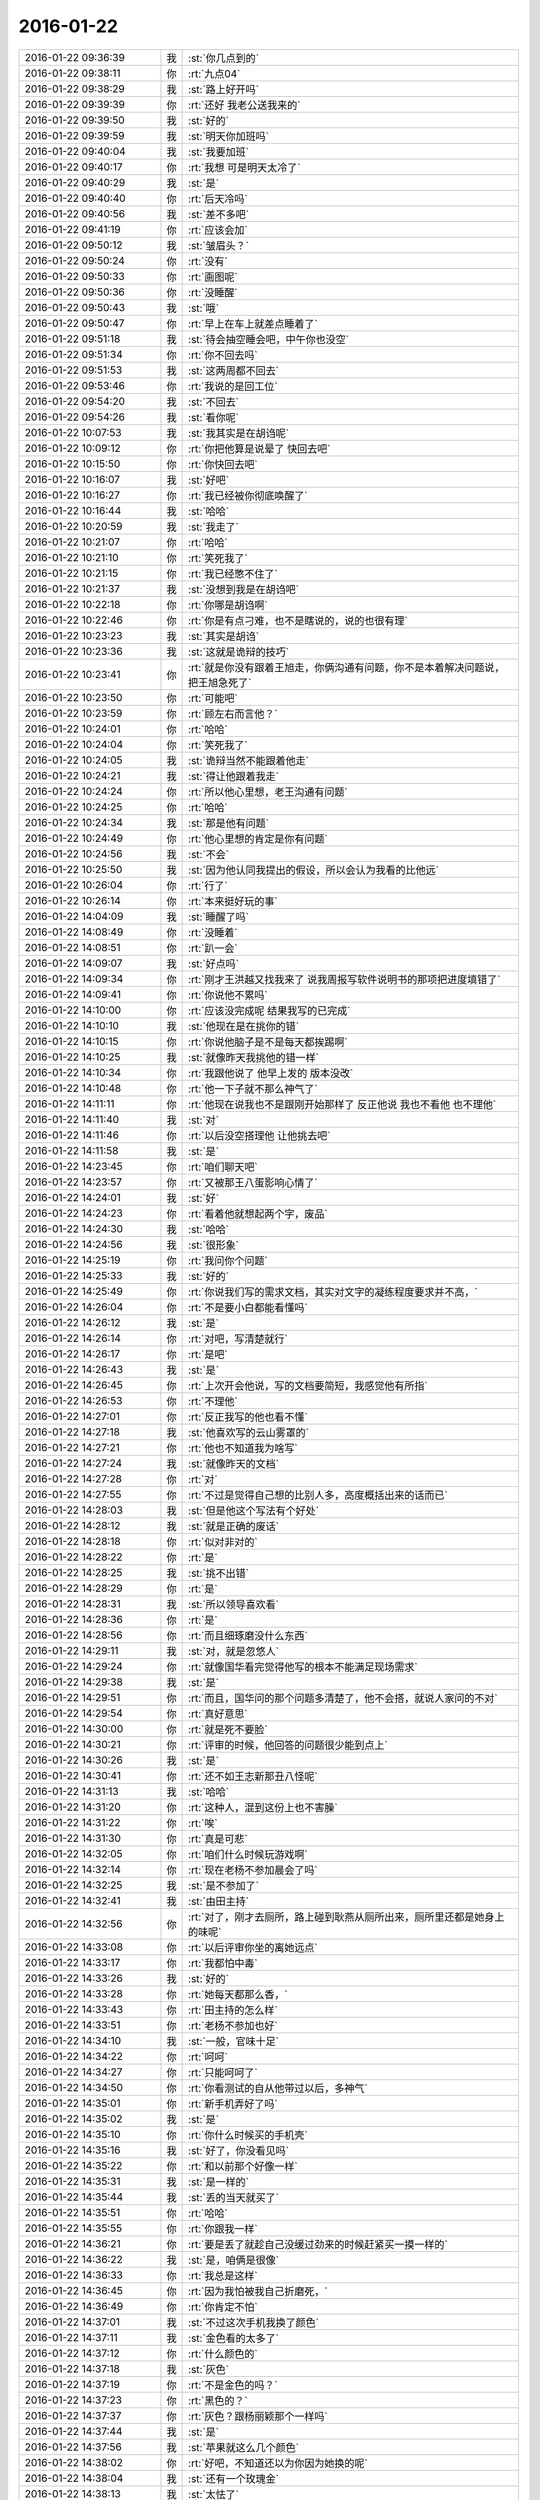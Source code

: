 2016-01-22
-------------

.. list-table::
   :widths: 25, 1, 60

   * - 2016-01-22 09:36:39
     - 我
     - :st:`你几点到的`
   * - 2016-01-22 09:38:11
     - 你
     - :rt:`九点04`
   * - 2016-01-22 09:38:29
     - 我
     - :st:`路上好开吗`
   * - 2016-01-22 09:39:39
     - 你
     - :rt:`还好 我老公送我来的`
   * - 2016-01-22 09:39:50
     - 我
     - :st:`好的`
   * - 2016-01-22 09:39:59
     - 我
     - :st:`明天你加班吗`
   * - 2016-01-22 09:40:04
     - 我
     - :st:`我要加班`
   * - 2016-01-22 09:40:17
     - 你
     - :rt:`我想 可是明天太冷了`
   * - 2016-01-22 09:40:29
     - 我
     - :st:`是`
   * - 2016-01-22 09:40:40
     - 你
     - :rt:`后天冷吗`
   * - 2016-01-22 09:40:56
     - 我
     - :st:`差不多吧`
   * - 2016-01-22 09:41:19
     - 你
     - :rt:`应该会加`
   * - 2016-01-22 09:50:12
     - 我
     - :st:`皱眉头？`
   * - 2016-01-22 09:50:24
     - 你
     - :rt:`没有`
   * - 2016-01-22 09:50:33
     - 你
     - :rt:`画图呢`
   * - 2016-01-22 09:50:36
     - 你
     - :rt:`没睡醒`
   * - 2016-01-22 09:50:43
     - 我
     - :st:`哦`
   * - 2016-01-22 09:50:47
     - 你
     - :rt:`早上在车上就差点睡着了`
   * - 2016-01-22 09:51:18
     - 我
     - :st:`待会抽空睡会吧，中午你也没空`
   * - 2016-01-22 09:51:34
     - 你
     - :rt:`你不回去吗`
   * - 2016-01-22 09:51:53
     - 我
     - :st:`这两周都不回去`
   * - 2016-01-22 09:53:46
     - 你
     - :rt:`我说的是回工位`
   * - 2016-01-22 09:54:20
     - 我
     - :st:`不回去`
   * - 2016-01-22 09:54:26
     - 我
     - :st:`看你呢`
   * - 2016-01-22 10:07:53
     - 我
     - :st:`我其实是在胡诌呢`
   * - 2016-01-22 10:09:12
     - 你
     - :rt:`你把他算是说晕了 快回去吧`
   * - 2016-01-22 10:15:50
     - 你
     - :rt:`你快回去吧`
   * - 2016-01-22 10:16:07
     - 我
     - :st:`好吧`
   * - 2016-01-22 10:16:27
     - 你
     - :rt:`我已经被你彻底唤醒了`
   * - 2016-01-22 10:16:44
     - 我
     - :st:`哈哈`
   * - 2016-01-22 10:20:59
     - 我
     - :st:`我走了`
   * - 2016-01-22 10:21:07
     - 你
     - :rt:`哈哈`
   * - 2016-01-22 10:21:10
     - 你
     - :rt:`笑死我了`
   * - 2016-01-22 10:21:15
     - 你
     - :rt:`我已经憋不住了`
   * - 2016-01-22 10:21:37
     - 我
     - :st:`没想到我是在胡诌吧`
   * - 2016-01-22 10:22:18
     - 你
     - :rt:`你哪是胡诌啊`
   * - 2016-01-22 10:22:46
     - 你
     - :rt:`你是有点刁难，也不是瞎说的，说的也很有理`
   * - 2016-01-22 10:23:23
     - 我
     - :st:`其实是胡诌`
   * - 2016-01-22 10:23:36
     - 我
     - :st:`这就是诡辩的技巧`
   * - 2016-01-22 10:23:41
     - 你
     - :rt:`就是你没有跟着王旭走，你俩沟通有问题，你不是本着解决问题说，把王旭急死了`
   * - 2016-01-22 10:23:50
     - 你
     - :rt:`可能吧`
   * - 2016-01-22 10:23:59
     - 你
     - :rt:`顾左右而言他？`
   * - 2016-01-22 10:24:01
     - 你
     - :rt:`哈哈`
   * - 2016-01-22 10:24:04
     - 你
     - :rt:`笑死我了`
   * - 2016-01-22 10:24:05
     - 我
     - :st:`诡辩当然不能跟着他走`
   * - 2016-01-22 10:24:21
     - 我
     - :st:`得让他跟着我走`
   * - 2016-01-22 10:24:24
     - 你
     - :rt:`所以他心里想，老王沟通有问题`
   * - 2016-01-22 10:24:25
     - 你
     - :rt:`哈哈`
   * - 2016-01-22 10:24:34
     - 我
     - :st:`那是他有问题`
   * - 2016-01-22 10:24:49
     - 你
     - :rt:`他心里想的肯定是你有问题`
   * - 2016-01-22 10:24:56
     - 我
     - :st:`不会`
   * - 2016-01-22 10:25:50
     - 我
     - :st:`因为他认同我提出的假设，所以会认为我看的比他远`
   * - 2016-01-22 10:26:04
     - 你
     - :rt:`行了`
   * - 2016-01-22 10:26:14
     - 你
     - :rt:`本来挺好玩的事`
   * - 2016-01-22 14:04:09
     - 我
     - :st:`睡醒了吗`
   * - 2016-01-22 14:08:49
     - 你
     - :rt:`没睡着`
   * - 2016-01-22 14:08:51
     - 你
     - :rt:`趴一会`
   * - 2016-01-22 14:09:07
     - 我
     - :st:`好点吗`
   * - 2016-01-22 14:09:34
     - 你
     - :rt:`刚才王洪越又找我来了 说我周报写软件说明书的那项把进度填错了`
   * - 2016-01-22 14:09:41
     - 你
     - :rt:`你说他不累吗`
   * - 2016-01-22 14:10:00
     - 你
     - :rt:`应该没完成呢 结果我写的已完成`
   * - 2016-01-22 14:10:10
     - 我
     - :st:`他现在是在挑你的错`
   * - 2016-01-22 14:10:15
     - 你
     - :rt:`你说他脑子是不是每天都挨踢啊`
   * - 2016-01-22 14:10:25
     - 我
     - :st:`就像昨天我挑他的错一样`
   * - 2016-01-22 14:10:34
     - 你
     - :rt:`我跟他说了 他早上发的 版本没改`
   * - 2016-01-22 14:10:48
     - 你
     - :rt:`他一下子就不那么神气了`
   * - 2016-01-22 14:11:11
     - 你
     - :rt:`他现在说我也不是跟刚开始那样了 反正他说 我也不看他 也不理他`
   * - 2016-01-22 14:11:40
     - 我
     - :st:`对`
   * - 2016-01-22 14:11:46
     - 你
     - :rt:`以后没空搭理他 让他挑去吧`
   * - 2016-01-22 14:11:58
     - 我
     - :st:`是`
   * - 2016-01-22 14:23:45
     - 你
     - :rt:`咱们聊天吧`
   * - 2016-01-22 14:23:57
     - 你
     - :rt:`又被那王八蛋影响心情了`
   * - 2016-01-22 14:24:01
     - 我
     - :st:`好`
   * - 2016-01-22 14:24:23
     - 你
     - :rt:`看着他就想起两个字，废品`
   * - 2016-01-22 14:24:30
     - 我
     - :st:`哈哈`
   * - 2016-01-22 14:24:56
     - 我
     - :st:`很形象`
   * - 2016-01-22 14:25:19
     - 你
     - :rt:`我问你个问题`
   * - 2016-01-22 14:25:33
     - 我
     - :st:`好的`
   * - 2016-01-22 14:25:49
     - 你
     - :rt:`你说我们写的需求文档，其实对文字的凝练程度要求并不高，`
   * - 2016-01-22 14:26:04
     - 你
     - :rt:`不是要小白都能看懂吗`
   * - 2016-01-22 14:26:12
     - 我
     - :st:`是`
   * - 2016-01-22 14:26:14
     - 你
     - :rt:`对吧，写清楚就行`
   * - 2016-01-22 14:26:17
     - 你
     - :rt:`是吧`
   * - 2016-01-22 14:26:43
     - 我
     - :st:`是`
   * - 2016-01-22 14:26:45
     - 你
     - :rt:`上次开会他说，写的文档要简短，我感觉他有所指`
   * - 2016-01-22 14:26:53
     - 你
     - :rt:`不理他`
   * - 2016-01-22 14:27:01
     - 你
     - :rt:`反正我写的他也看不懂`
   * - 2016-01-22 14:27:18
     - 我
     - :st:`他喜欢写的云山雾罩的`
   * - 2016-01-22 14:27:21
     - 你
     - :rt:`他也不知道我为啥写`
   * - 2016-01-22 14:27:24
     - 我
     - :st:`就像昨天的文档`
   * - 2016-01-22 14:27:28
     - 你
     - :rt:`对`
   * - 2016-01-22 14:27:55
     - 你
     - :rt:`不过是觉得自己想的比别人多，高度概括出来的话而已`
   * - 2016-01-22 14:28:03
     - 我
     - :st:`但是他这个写法有个好处`
   * - 2016-01-22 14:28:12
     - 我
     - :st:`就是正确的废话`
   * - 2016-01-22 14:28:18
     - 你
     - :rt:`似对非对的`
   * - 2016-01-22 14:28:22
     - 你
     - :rt:`是`
   * - 2016-01-22 14:28:25
     - 我
     - :st:`挑不出错`
   * - 2016-01-22 14:28:29
     - 你
     - :rt:`是`
   * - 2016-01-22 14:28:31
     - 我
     - :st:`所以领导喜欢看`
   * - 2016-01-22 14:28:36
     - 你
     - :rt:`是`
   * - 2016-01-22 14:28:56
     - 你
     - :rt:`而且细琢磨没什么东西`
   * - 2016-01-22 14:29:11
     - 我
     - :st:`对，就是忽悠人`
   * - 2016-01-22 14:29:24
     - 你
     - :rt:`就像国华看完觉得他写的根本不能满足现场需求`
   * - 2016-01-22 14:29:38
     - 我
     - :st:`是`
   * - 2016-01-22 14:29:51
     - 你
     - :rt:`而且，国华问的那个问题多清楚了，他不会搭，就说人家问的不对`
   * - 2016-01-22 14:29:54
     - 你
     - :rt:`真好意思`
   * - 2016-01-22 14:30:00
     - 你
     - :rt:`就是死不要脸`
   * - 2016-01-22 14:30:21
     - 你
     - :rt:`评审的时候，他回答的问题很少能到点上`
   * - 2016-01-22 14:30:26
     - 我
     - :st:`是`
   * - 2016-01-22 14:30:41
     - 你
     - :rt:`还不如王志新那丑八怪呢`
   * - 2016-01-22 14:31:13
     - 我
     - :st:`哈哈`
   * - 2016-01-22 14:31:20
     - 你
     - :rt:`这种人，混到这份上也不害臊`
   * - 2016-01-22 14:31:22
     - 你
     - :rt:`唉`
   * - 2016-01-22 14:31:30
     - 你
     - :rt:`真是可悲`
   * - 2016-01-22 14:32:05
     - 你
     - :rt:`咱们什么时候玩游戏啊`
   * - 2016-01-22 14:32:14
     - 你
     - :rt:`现在老杨不参加晨会了吗`
   * - 2016-01-22 14:32:25
     - 我
     - :st:`是不参加了`
   * - 2016-01-22 14:32:41
     - 我
     - :st:`由田主持`
   * - 2016-01-22 14:32:56
     - 你
     - :rt:`对了，刚才去厕所，路上碰到耿燕从厕所出来，厕所里还都是她身上的味呢`
   * - 2016-01-22 14:33:08
     - 你
     - :rt:`以后评审你坐的离她远点`
   * - 2016-01-22 14:33:17
     - 你
     - :rt:`我都怕中毒`
   * - 2016-01-22 14:33:26
     - 我
     - :st:`好的`
   * - 2016-01-22 14:33:28
     - 你
     - :rt:`她每天都那么香，`
   * - 2016-01-22 14:33:43
     - 你
     - :rt:`田主持的怎么样`
   * - 2016-01-22 14:33:51
     - 你
     - :rt:`老杨不参加也好`
   * - 2016-01-22 14:34:10
     - 我
     - :st:`一般，官味十足`
   * - 2016-01-22 14:34:22
     - 你
     - :rt:`呵呵`
   * - 2016-01-22 14:34:27
     - 你
     - :rt:`只能呵呵了`
   * - 2016-01-22 14:34:50
     - 你
     - :rt:`你看测试的自从他带过以后，多神气`
   * - 2016-01-22 14:35:01
     - 你
     - :rt:`新手机弄好了吗`
   * - 2016-01-22 14:35:02
     - 我
     - :st:`是`
   * - 2016-01-22 14:35:10
     - 你
     - :rt:`你什么时候买的手机壳`
   * - 2016-01-22 14:35:16
     - 我
     - :st:`好了，你没看见吗`
   * - 2016-01-22 14:35:22
     - 你
     - :rt:`和以前那个好像一样`
   * - 2016-01-22 14:35:31
     - 我
     - :st:`是一样的`
   * - 2016-01-22 14:35:44
     - 我
     - :st:`丢的当天就买了`
   * - 2016-01-22 14:35:51
     - 你
     - :rt:`哈哈`
   * - 2016-01-22 14:35:55
     - 你
     - :rt:`你跟我一样`
   * - 2016-01-22 14:36:21
     - 你
     - :rt:`要是丢了就趁自己没缓过劲来的时候赶紧买一摸一样的`
   * - 2016-01-22 14:36:22
     - 我
     - :st:`是，咱俩是很像`
   * - 2016-01-22 14:36:33
     - 你
     - :rt:`我总是这样`
   * - 2016-01-22 14:36:45
     - 你
     - :rt:`因为我怕被我自己折磨死，`
   * - 2016-01-22 14:36:49
     - 你
     - :rt:`你肯定不怕`
   * - 2016-01-22 14:37:01
     - 我
     - :st:`不过这次手机我换了颜色`
   * - 2016-01-22 14:37:11
     - 我
     - :st:`金色看的太多了`
   * - 2016-01-22 14:37:12
     - 你
     - :rt:`什么颜色的`
   * - 2016-01-22 14:37:18
     - 我
     - :st:`灰色`
   * - 2016-01-22 14:37:19
     - 你
     - :rt:`不是金色的吗？`
   * - 2016-01-22 14:37:23
     - 你
     - :rt:`黑色的？`
   * - 2016-01-22 14:37:37
     - 你
     - :rt:`灰色？跟杨丽颖那个一样吗`
   * - 2016-01-22 14:37:44
     - 我
     - :st:`是`
   * - 2016-01-22 14:37:56
     - 我
     - :st:`苹果就这么几个颜色`
   * - 2016-01-22 14:38:02
     - 你
     - :rt:`好吧，不知道还以为你因为她换的呢`
   * - 2016-01-22 14:38:04
     - 我
     - :st:`还有一个玫瑰金`
   * - 2016-01-22 14:38:13
     - 我
     - :st:`太怯了`
   * - 2016-01-22 14:38:34
     - 你
     - :rt:`唉，你竟找着让别人误会`
   * - 2016-01-22 14:38:56
     - 我
     - :st:`没办法，我总不能为了他就不换吧`
   * - 2016-01-22 14:39:03
     - 你
     - :rt:`太怯了？什么意思`
   * - 2016-01-22 14:39:12
     - 我
     - :st:`太娘了`
   * - 2016-01-22 14:39:25
     - 你
     - :rt:`不过灰色的男的用挺好的`
   * - 2016-01-22 14:39:27
     - 你
     - :rt:`是`
   * - 2016-01-22 14:39:29
     - 你
     - :rt:`不错`
   * - 2016-01-22 14:39:35
     - 你
     - :rt:`女的用太爷们了`
   * - 2016-01-22 14:39:41
     - 我
     - :st:`没错`
   * - 2016-01-22 14:39:44
     - 你
     - :rt:`像是捡来了`
   * - 2016-01-22 14:39:47
     - 你
     - :rt:`哈哈`
   * - 2016-01-22 14:39:53
     - 你
     - :rt:`这话说的，太有水平了`
   * - 2016-01-22 14:40:03
     - 我
     - :st:`当初我还说过杨丽莹怎么买这么一个颜色`
   * - 2016-01-22 14:40:10
     - 你
     - :rt:`我老公当时就想买灰色的，被我无情拒绝了`
   * - 2016-01-22 14:40:14
     - 你
     - :rt:`哈哈`
   * - 2016-01-22 14:40:18
     - 我
     - :st:`哈哈`
   * - 2016-01-22 14:40:22
     - 你
     - :rt:`结果你也来一个`
   * - 2016-01-22 14:40:31
     - 你
     - :rt:`但是根本原因你是男的`
   * - 2016-01-22 14:40:36
     - 你
     - :rt:`她是女的`
   * - 2016-01-22 14:40:38
     - 我
     - :st:`我实在是想换一个了`
   * - 2016-01-22 14:40:39
     - 我
     - :st:`对`
   * - 2016-01-22 14:40:46
     - 你
     - :rt:`换颜色啊`
   * - 2016-01-22 14:40:55
     - 你
     - :rt:`你5的时候也是金色啊`
   * - 2016-01-22 14:41:04
     - 你
     - :rt:`当初怎么想的`
   * - 2016-01-22 14:41:28
     - 我
     - :st:`5是第一代有金色的，当然要买了`
   * - 2016-01-22 14:41:51
     - 你
     - :rt:`切，你总有理由`
   * - 2016-01-22 14:42:06
     - 你
     - :rt:`我都没发现，你那个壳都盖上了`
   * - 2016-01-22 14:44:48
     - 我
     - :st:`是，我其实是很低调的`
   * - 2016-01-22 14:45:01
     - 你
     - :rt:`哈哈，我要看出来了`
   * - 2016-01-22 14:45:07
     - 我
     - :st:`要不是怕你不知道，我都不会说我手机丢了`
   * - 2016-01-22 14:45:16
     - 我
     - :st:`悄悄的买一个就得了`
   * - 2016-01-22 14:45:24
     - 你
     - :rt:`你喜欢苹果跟我喜欢有一点是一样的`
   * - 2016-01-22 14:45:33
     - 你
     - :rt:`shi`
   * - 2016-01-22 14:45:37
     - 你
     - :rt:`是`
   * - 2016-01-22 14:47:42
     - 你
     - :rt:`我老姑父在出了6p后，马上给我老姑买了一个，结果我老姑不太会用，现在拿两个手机，是不是很好笑`
   * - 2016-01-22 14:47:45
     - 你
     - :rt:`哈哈`
   * - 2016-01-22 14:47:58
     - 我
     - :st:`是`
   * - 2016-01-22 14:48:31
     - 我
     - :st:`苹果手机要是想用好了不太容易`
   * - 2016-01-22 14:49:10
     - 你
     - :rt:`我来咱们公司之前不知道有苹果电脑`
   * - 2016-01-22 14:49:24
     - 我
     - :st:`哦`
   * - 2016-01-22 14:49:25
     - 你
     - :rt:`在我看到你们用以后 我就想我一定得买一个`
   * - 2016-01-22 14:49:32
     - 我
     - :st:`为啥`
   * - 2016-01-22 14:49:42
     - 你
     - :rt:`因为我喜欢 第一眼就喜欢`
   * - 2016-01-22 14:49:53
     - 你
     - :rt:`就跟我买那个包一样`
   * - 2016-01-22 14:50:10
     - 我
     - :st:`你比较感性`
   * - 2016-01-22 14:50:15
     - 你
     - :rt:`是`
   * - 2016-01-22 14:50:19
     - 你
     - :rt:`非常`
   * - 2016-01-22 14:50:22
     - 我
     - :st:`我喜欢你也是你的感性`
   * - 2016-01-22 14:50:25
     - 你
     - :rt:`我昨天看了部电影`
   * - 2016-01-22 14:50:28
     - 我
     - :st:`担心的也是你的感性`
   * - 2016-01-22 14:50:31
     - 你
     - :rt:`跟着哭了半天`
   * - 2016-01-22 14:50:33
     - 我
     - :st:`什么电影`
   * - 2016-01-22 14:50:40
     - 你
     - :rt:`你听我跟你说说 我的感受`
   * - 2016-01-22 14:51:10
     - 我
     - :st:`好`
   * - 2016-01-22 14:51:48
     - 你
     - :rt:`就是一个哑巴小女孩 跟父母走失了 碰到一个男人 结果这个男人不管宗教 国家的限制 最终把小女孩送到了他父母身边`
   * - 2016-01-22 14:52:08
     - 你
     - :rt:`在他回国的时候 小女孩看着他走 就会说话了`
   * - 2016-01-22 14:52:55
     - 你
     - :rt:`那个小女孩叫穆妮`
   * - 2016-01-22 14:53:17
     - 我
     - :st:`嗯`
   * - 2016-01-22 14:53:29
     - 你
     - :rt:`那个男的叫帕万`
   * - 2016-01-22 14:53:39
     - 你
     - :rt:`她很他叫叔叔`
   * - 2016-01-22 14:53:59
     - 你
     - :rt:`我感动是因为，我想到你说的感性不可控`
   * - 2016-01-22 14:54:25
     - 你
     - :rt:`帕万对穆妮的爱，力量真的好大`
   * - 2016-01-22 14:54:41
     - 你
     - :rt:`这还不是亲生的，更何况亲生的`
   * - 2016-01-22 14:54:45
     - 我
     - :st:`是`
   * - 2016-01-22 14:54:53
     - 你
     - :rt:`所以我挺怕生孩子的`
   * - 2016-01-22 14:55:04
     - 我
     - :st:`为啥`
   * - 2016-01-22 14:55:08
     - 你
     - :rt:`我怕我会爱他爱的失去理智`
   * - 2016-01-22 14:55:39
     - 你
     - :rt:`到时候教育不好，培养不好，还影响我跟我老公的感情`
   * - 2016-01-22 14:55:54
     - 你
     - :rt:`而且，生来就是受苦`
   * - 2016-01-22 14:56:02
     - 我
     - :st:`你说得对`
   * - 2016-01-22 14:56:17
     - 我
     - :st:`不过你想过好的方面吗`
   * - 2016-01-22 14:56:30
     - 你
     - :rt:`我爸爸就是教育失败的典型`
   * - 2016-01-22 14:56:50
     - 你
     - :rt:`抛开他的那些万恶的举动，他自己其实也很痛苦`
   * - 2016-01-22 14:57:03
     - 我
     - :st:`是`
   * - 2016-01-22 14:57:15
     - 你
     - :rt:`有些事情他也不想会发展到那个地步`
   * - 2016-01-22 14:57:26
     - 你
     - :rt:`对不对，罪魁祸首就是失败的教育`
   * - 2016-01-22 14:57:37
     - 我
     - :st:`是`
   * - 2016-01-22 14:57:42
     - 我
     - :st:`稍等`
   * - 2016-01-22 14:58:45
     - 我
     - :st:`被抓壮丁了`
   * - 2016-01-22 15:01:58
     - 你
     - :rt:`哦，我来排练了`
   * - 2016-01-22 15:02:10
     - 我
     - :st:`好的`
   * - 2016-01-22 16:02:27
     - 你
     - :rt:`快累死了`
   * - 2016-01-22 16:06:59
     - 我
     - :st:`啊`
   * - 2016-01-22 16:07:06
     - 我
     - :st:`能歇会吗`
   * - 2016-01-22 16:09:27
     - 你
     - :rt:`歇着呢，`
   * - 2016-01-22 16:18:27
     - 我
     - :st:`你几点回来`
   * - 2016-01-22 17:30:51
     - 你
     - :rt:`差不多了`
   * - 2016-01-22 17:31:11
     - 我
     - :st:`累坏了吧`
   * - 2016-01-22 17:34:52
     - 你
     - :rt:`还好，就是这的都太高太瘦`
   * - 2016-01-22 17:35:07
     - 我
     - :st:`哈哈`
   * - 2016-01-22 17:35:18
     - 你
     - :rt:`心累`
   * - 2016-01-22 17:35:47
     - 我
     - :st:`心累是最累的`
   * - 2016-01-22 17:35:55
     - 你
     - :rt:`哈哈`
   * - 2016-01-22 17:36:07
     - 你
     - :rt:`被比的累，`
   * - 2016-01-22 17:36:25
     - 我
     - :st:`完事了吧`
   * - 2016-01-22 17:36:34
     - 你
     - :rt:`没呢`
   * - 2016-01-22 17:37:22
     - 我
     - :st:`啊，得几点呀`
   * - 2016-01-22 17:37:37
     - 你
     - :rt:`一会儿，有事吗？`
   * - 2016-01-22 17:38:00
     - 我
     - :st:`没事，心疼你累`
   * - 2016-01-22 17:38:07
     - 你
     - :rt:`没事`
   * - 2016-01-22 17:38:22
     - 我
     - :st:`好的`
   * - 2016-01-22 18:19:51
     - 我
     - :st:`你回来我都不知道`
   * - 2016-01-22 18:26:52
     - 我
     - :st:`不理我？`
   * - 2016-01-22 18:27:27
     - 你
     - :rt:`没有啊`
   * - 2016-01-22 18:27:41
     - 你
     - :rt:`哪有不理你，一会我走了，我老公来接我`
   * - 2016-01-22 18:27:42
     - 我
     - :st:`逗你呢`
   * - 2016-01-22 18:27:47
     - 我
     - :st:`好的`
   * - 2016-01-22 18:27:57
     - 你
     - :rt:`一点不好玩`
   * - 2016-01-22 18:28:03
     - 我
     - :st:`明天要是太冷你就别来了`
   * - 2016-01-22 18:28:08
     - 我
     - :st:`怎么了`
   * - 2016-01-22 18:28:11
     - 你
     - :rt:`我看看把`
   * - 2016-01-22 18:28:26
     - 你
     - :rt:`我是想来`
   * - 2016-01-22 18:28:36
     - 我
     - :st:`怕你着凉感冒`
   * - 2016-01-22 18:29:01
     - 你
     - :rt:`我对那个走秀真的不抱幻想了`
   * - 2016-01-22 18:29:09
     - 你
     - :rt:`那帮人都很瘦，`
   * - 2016-01-22 18:29:22
     - 你
     - :rt:`跟我一般高的都比我瘦`
   * - 2016-01-22 18:29:27
     - 我
     - :st:`哦`
   * - 2016-01-22 18:29:34
     - 你
     - :rt:`比我高的也比我瘦`
   * - 2016-01-22 18:29:44
     - 你
     - :rt:`我怕亮相太难看`
   * - 2016-01-22 18:29:47
     - 你
     - :rt:`唉`
   * - 2016-01-22 18:30:01
     - 我
     - :st:`他们都跟鸡爪子似的？`
   * - 2016-01-22 18:30:12
     - 你
     - :rt:`哈哈`
   * - 2016-01-22 18:30:15
     - 你
     - :rt:`哈哈`
   * - 2016-01-22 18:30:16
     - 我
     - :st:`一个个都是麻杆`
   * - 2016-01-22 18:30:18
     - 你
     - :rt:`是`
   * - 2016-01-22 18:30:36
     - 我
     - :st:`多难看呀`
   * - 2016-01-22 18:30:52
     - 你
     - :rt:`哈哈`
   * - 2016-01-22 18:30:56
     - 你
     - :rt:`就你会说话`
   * - 2016-01-22 18:31:08
     - 我
     - :st:`不是呀`
   * - 2016-01-22 18:31:29
     - 你
     - :rt:`我在咱们这算瘦的，在那算胖的`
   * - 2016-01-22 18:31:34
     - 我
     - :st:`我就不喜欢那种干瘦干瘦的`
   * - 2016-01-22 18:31:51
     - 你
     - :rt:`唉，人家只是瘦，身材还可以`
   * - 2016-01-22 18:31:56
     - 你
     - :rt:`失望了`
   * - 2016-01-22 18:32:10
     - 我
     - :st:`什么失望了`
   * - 2016-01-22 18:32:38
     - 你
     - :rt:`不干瘦干瘦的，我就失望了`
   * - 2016-01-22 18:32:55
     - 我
     - :st:`哦`
   * - 2016-01-22 18:34:25
     - 你
     - :rt:`算了，比我瘦的没我走的好，比我走的好的没我长的好，比我长得好的没我气质好，比我气质好的没我感觉好`
   * - 2016-01-22 18:34:28
     - 你
     - :rt:`哈哈`
   * - 2016-01-22 18:34:40
     - 你
     - :rt:`这样心里舒服了，我这口恶气终于出来了`
   * - 2016-01-22 18:34:50
     - 我
     - :st:`都没你漂亮`
   * - 2016-01-22 18:34:57
     - 你
     - :rt:`我太不爱跟那群女人为伍了`
   * - 2016-01-22 18:35:15
     - 你
     - :rt:`感觉随时都能撕起来`
   * - 2016-01-22 18:35:22
     - 你
     - :rt:`事太多`
   * - 2016-01-22 18:35:39
     - 我
     - :st:`我们中午回来电梯有好三个新来的`
   * - 2016-01-22 18:35:49
     - 我
     - :st:`太让我失望了`
   * - 2016-01-22 18:35:55
     - 我
     - :st:`水准太低`
   * - 2016-01-22 18:35:56
     - 你
     - :rt:`怎么了`
   * - 2016-01-22 18:36:03
     - 你
     - :rt:`哈哈，女生吗？`
   * - 2016-01-22 18:36:08
     - 我
     - :st:`对呀`
   * - 2016-01-22 18:36:23
     - 我
     - :st:`和测试新来的一起的`
   * - 2016-01-22 18:36:24
     - 你
     - :rt:`主要你太喜欢我了，`
   * - 2016-01-22 18:36:42
     - 我
     - :st:`他们就是太差了`
   * - 2016-01-22 18:36:43
     - 你
     - :rt:`知己眼里出西施了`
   * - 2016-01-22 18:36:53
     - 你
     - :rt:`哈哈，真有好的，`
   * - 2016-01-22 18:36:56
     - 我
     - :st:`气质差`
   * - 2016-01-22 18:37:01
     - 你
     - :rt:`不好的多，好的少`
   * - 2016-01-22 18:37:17
     - 我
     - :st:`好吧，就算我没看见好的`
   * - 2016-01-22 18:37:35
     - 你
     - :rt:`那个叫什么雨的，英业达的`
   * - 2016-01-22 18:37:56
     - 我
     - :st:`哦`
   * - 2016-01-22 18:37:58
     - 你
     - :rt:`又高又瘦，气质超级差，长的还难看，而且超级不友好，不喜欢`
   * - 2016-01-22 18:38:12
     - 我
     - :st:`那就不理他`
   * - 2016-01-22 18:38:17
     - 你
     - :rt:`不理`
   * - 2016-01-22 18:38:24
     - 你
     - :rt:`平琪挺好的`
   * - 2016-01-22 18:38:36
     - 我
     - :st:`是，老人了`
   * - 2016-01-22 18:38:42
     - 你
     - :rt:`哈哈`
   * - 2016-01-22 18:39:13
     - 你
     - :rt:`群里说了，关键看气质`
   * - 2016-01-22 18:39:41
     - 我
     - :st:`你气质应该是最好的`
   * - 2016-01-22 18:40:30
     - 你
     - :rt:`你又逗我`
   * - 2016-01-22 18:41:36
     - 我
     - :st:`没有呀`
   * - 2016-01-22 18:42:39
     - 你
     - :rt:`一会我就回家啦`
   * - 2016-01-22 18:42:41
     - 你
     - :rt:`开心`
   * - 2016-01-22 18:42:49
     - 我
     - :st:`好`
   * - 2016-01-22 18:47:42
     - 你
     - :rt:`我走了，明天见，别回了`